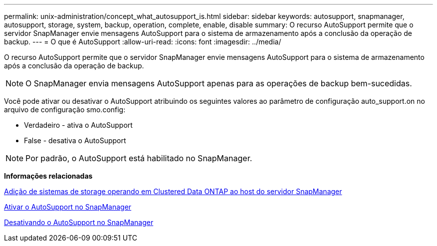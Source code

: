 ---
permalink: unix-administration/concept_what_autosupport_is.html 
sidebar: sidebar 
keywords: autosupport, snapmanager, autosupport, storage, system, backup, operation, complete, enable, disable 
summary: O recurso AutoSupport permite que o servidor SnapManager envie mensagens AutoSupport para o sistema de armazenamento após a conclusão da operação de backup. 
---
= O que é AutoSupport
:allow-uri-read: 
:icons: font
:imagesdir: ../media/


[role="lead"]
O recurso AutoSupport permite que o servidor SnapManager envie mensagens AutoSupport para o sistema de armazenamento após a conclusão da operação de backup.


NOTE: O SnapManager envia mensagens AutoSupport apenas para as operações de backup bem-sucedidas.

Você pode ativar ou desativar o AutoSupport atribuindo os seguintes valores ao parâmetro de configuração auto_support.on no arquivo de configuração smo.config:

* Verdadeiro - ativa o AutoSupport
* False - desativa o AutoSupport



NOTE: Por padrão, o AutoSupport está habilitado no SnapManager.

*Informações relacionadas*

xref:task_adding_storage_systems_to_the_snapmanager_server_host.adoc[Adição de sistemas de storage operando em Clustered Data ONTAP ao host do servidor SnapManager]

xref:task_enabling_autosupport_in_snapmanager.adoc[Ativar o AutoSupport no SnapManager]

xref:task_disabling_autosupport_in_snapmanager.adoc[Desativando o AutoSupport no SnapManager]
